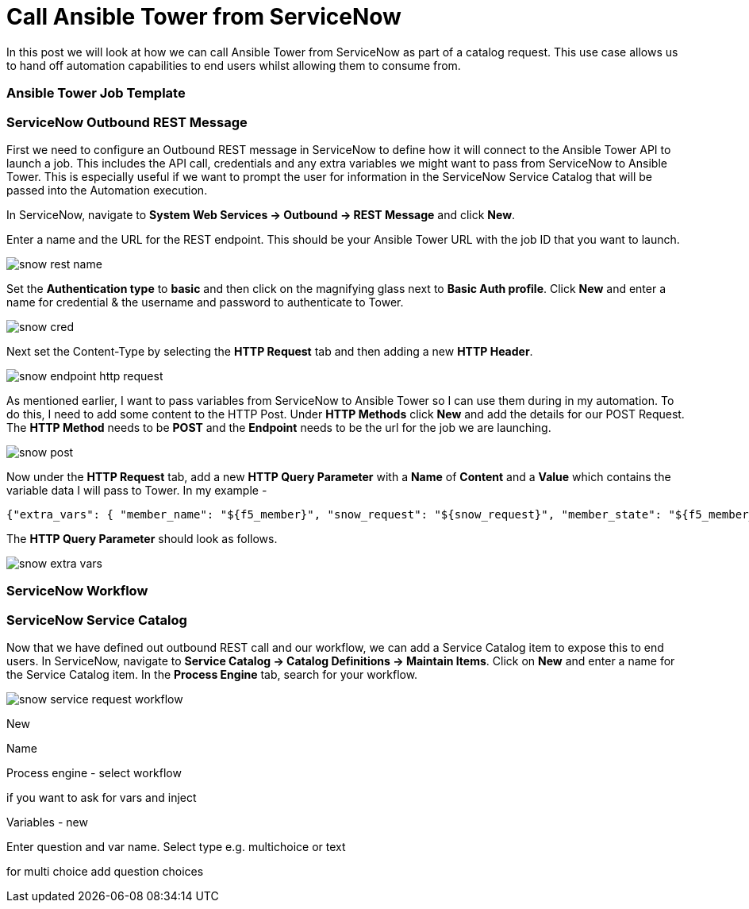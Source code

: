 = Call Ansible Tower from ServiceNow


In this post we will look at how we can call Ansible Tower from ServiceNow as part of a catalog request. This use case allows us to hand off automation capabilities to end users whilst allowing them to consume from.

=== Ansible Tower Job Template



=== ServiceNow Outbound REST Message

First we need to configure an Outbound REST message in ServiceNow to define how it will connect to the Ansible Tower API to launch a job. This includes the API call, credentials and any extra variables we might want to pass from ServiceNow to Ansible Tower. This is especially useful if we want to prompt the user for information in the ServiceNow Service Catalog that will be passed into the Automation execution. 

In ServiceNow, navigate to *System Web Services -> Outbound -> REST Message* and click *New*.

Enter a name and the URL for the REST endpoint. This should be your Ansible Tower URL with the job ID that you want to launch.

image::https://cloudautomation.pharriso.co.uk/images/snow_rest_name.png[]

Set the *Authentication type* to *basic* and then click on the magnifying glass next to *Basic Auth profile*. Click *New* and enter a name for credential & the username and password to authenticate to Tower.

image::https://cloudautomation.pharriso.co.uk/images/snow_cred.png[]

Next set the Content-Type by selecting the *HTTP Request* tab and then adding a new *HTTP Header*.

image::https://cloudautomation.pharriso.co.uk/images/snow_endpoint_http_request.png[]

As mentioned earlier, I want to pass variables from ServiceNow to Ansible Tower so I can use them during in my automation. To do this, I need to add some content to the HTTP Post. Under *HTTP Methods* click *New* and add the details for our POST Request.  The *HTTP Method* needs to be *POST* and the *Endpoint* needs to be the url for the job we are launching.

image::https://cloudautomation.pharriso.co.uk/images/snow_post.png[]

Now under the *HTTP Request* tab, add a new *HTTP Query Parameter* with a *Name* of *Content* and a *Value* which contains the variable data I will pass to Tower. In my example - 

....
{"extra_vars": { "member_name": "${f5_member}", "snow_request": "${snow_request}", "member_state": "${f5_member_state}" } }
....

The *HTTP Query Parameter* should look as follows.

image::https://cloudautomation.pharriso.co.uk/images/snow_extra_vars.png[]

=== ServiceNow Workflow

=== ServiceNow Service Catalog

Now that we have defined out outbound REST call and our workflow, we can add a Service Catalog item to expose this to end users. In ServiceNow, navigate to *Service Catalog -> Catalog Definitions -> Maintain Items*. Click on *New* and enter a name for the Service Catalog item. In the *Process Engine* tab, search for your workflow.

image::https://cloudautomation.pharriso.co.uk/images/snow_service_request_workflow.png[]

New

Name

Process engine - select workflow

if you want to ask for vars and inject

Variables - new

Enter question and var name. Select type e.g. multichoice or text

for multi choice add question choices





